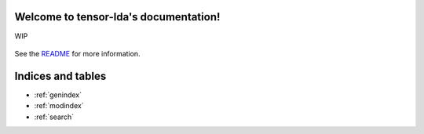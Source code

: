 .. project-template documentation master file, created by
   sphinx-quickstart on Mon Jan 18 14:44:12 2016.
   You can adapt this file completely to your liking, but it should at least
   contain the root `toctree` directive.

Welcome to tensor-lda's documentation!
======================================

WIP

    .. toctree::
       :maxdepth: 3
       
       introduction
       api
       auto_examples/index


See the `README <https://github.com/chyikwei/tensor-lda/blob/master/README.md>`_
for more information.


Indices and tables
==================

* :ref:`genindex`
* :ref:`modindex`
* :ref:`search`


